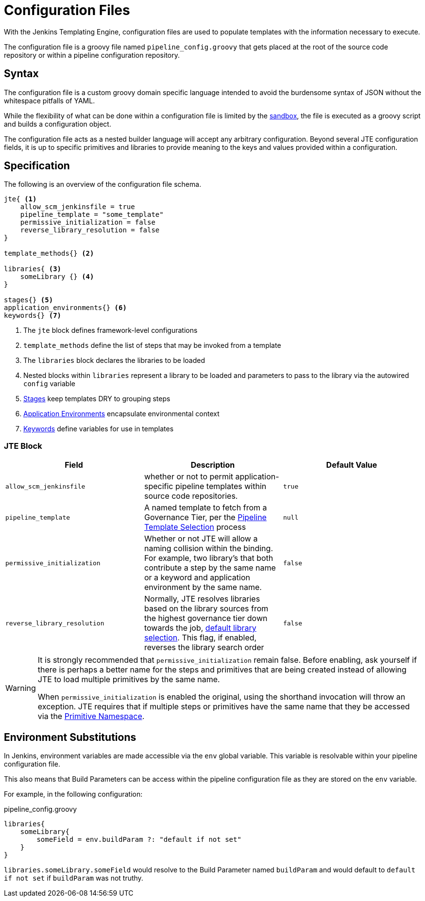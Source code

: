 =  Configuration Files

With the Jenkins Templating Engine, configuration files are used to populate templates with the information necessary to execute.

The configuration file is a groovy file named `pipeline_config.groovy` that gets placed at the root of the source code repository or within a pipeline configuration repository.

==  Syntax

The configuration file is a custom groovy domain specific language intended to avoid the burdensome syntax of JSON without the whitespace pitfalls of YAML.

While the flexibility of what can be done within a configuration file is limited by the xref:configuration_file_sandboxing.adoc[sandbox], the file is executed as a groovy script and builds a configuration object.

The configuration file acts as a nested builder language will accept any arbitrary configuration. Beyond several JTE configuration fields, it is up to specific primitives and libraries to provide meaning to the keys and values provided within a configuration.

== Specification

The following is an overview of the configuration file schema.

[source,groovy]
----
jte{ <1>
    allow_scm_jenkinsfile = true
    pipeline_template = "some_template"
    permissive_initialization = false
    reverse_library_resolution = false
}

template_methods{} <2>

libraries{ <3>
    someLibrary {} <4>
}

stages{} <5>
application_environments{} <6>
keywords{} <7>
----
<1> The `jte` block defines framework-level configurations
<2> `template_methods` define the list of steps that may be invoked from a template
<3> The `libraries` block declares the libraries to be loaded
<4> Nested blocks within `libraries` represent a library to be loaded and parameters to pass to the library via the autowired `config` variable
<5> xref:primitives:stages.adoc[Stages] keep templates DRY to grouping steps
<6> xref:primitives:application_environments.adoc[Application Environments] encapsulate environmental context
<7> xref:primitives:keywords.adoc[Keywords] define variables for use in templates

=== JTE Block

|===
| Field | Description | Default Value

| `allow_scm_jenkinsfile`
| whether or not to permit application-specific pipeline templates within source code repositories.
| `true`

| `pipeline_template`
| A named template to fetch from a Governance Tier, per the xref:governance:pipeline_template_selection.adoc[Pipeline Template Selection] process
| `null`

| `permissive_initialization`
| Whether or not JTE will allow a naming collision within the binding. For example, two library's that both contribute a step by the same name or a keyword and application environment by the same name.
| `false`

| `reverse_library_resolution`
| Normally, JTE resolves libraries based on the library sources from the highest governance tier down towards the job, xref:governance:library_selection.adoc[default library selection]. This flag, if enabled, reverses the library search order
| `false`

|===

[WARNING]
====
It is strongly recommended that `permissive_initialization` remain false. Before enabling, ask yourself if there is perhaps a better name for the steps and primitives that are being created instead of allowing JTE to load multiple primitives by the same name.

When `permissive_initialization` is enabled the original, using the shorthand invocation will throw an exception. JTE requires that if multiple steps or primitives have the same name that they be accessed via the xref:primitives:primitive_namespace.adoc[Primitive Namespace]. 
====

== Environment Substitutions

In Jenkins, environment variables are made accessible via the ``env`` global variable.  This variable is resolvable within your pipeline configuration file.

This also means that Build Parameters can be access within the pipeline configuration file as they are stored on the ``env`` variable.

For example, in the following configuration:

.pipeline_config.groovy
[source, groovy]
----
libraries{
    someLibrary{
        someField = env.buildParam ?: "default if not set"
    }
}
----

``libraries.someLibrary.someField`` would resolve to the Build Parameter named ``buildParam`` and would default to ``default if not set`` if ``buildParam`` was not truthy.

